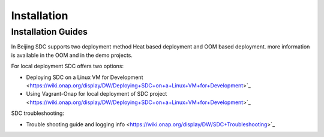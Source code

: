.. This work is licensed under a Creative Commons Attribution 4.0 International License.
.. http://creativecommons.org/licenses/by/4.0

============
Installation
============

Installation Guides
===================
In Beijing SDC supports two deployment method Heat based deployment and OOM based deployment.
more information is available in the OOM and in the demo projects.

For local deployment SDC offers two options:

- Deploying SDC on a Linux VM for Development <https://wiki.onap.org/display/DW/Deploying+SDC+on+a+Linux+VM+for+Development>`_
- Using Vagrant-Onap for local deployment of SDC project <https://wiki.onap.org/display/DW/Deploying+SDC+on+a+Linux+VM+for+Development>`_


SDC troubleshooting:

- Trouble shooting guide and logging info <https://wiki.onap.org/display/DW/SDC+Troubleshooting>`_
